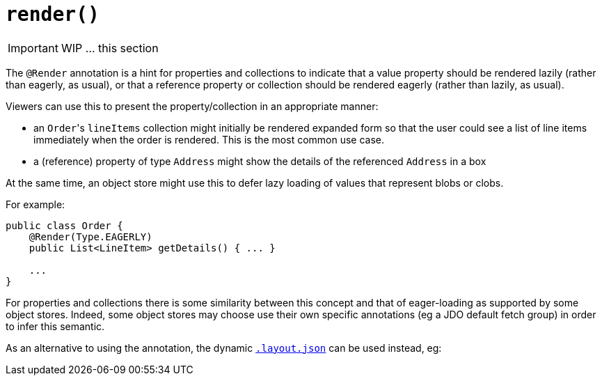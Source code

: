 [[_ug_reference-annotations_manpage-CollectionLayout_render]]
= `render()`
:Notice: Licensed to the Apache Software Foundation (ASF) under one or more contributor license agreements. See the NOTICE file distributed with this work for additional information regarding copyright ownership. The ASF licenses this file to you under the Apache License, Version 2.0 (the "License"); you may not use this file except in compliance with the License. You may obtain a copy of the License at. http://www.apache.org/licenses/LICENSE-2.0 . Unless required by applicable law or agreed to in writing, software distributed under the License is distributed on an "AS IS" BASIS, WITHOUT WARRANTIES OR  CONDITIONS OF ANY KIND, either express or implied. See the License for the specific language governing permissions and limitations under the License.
:_basedir: ../
:_imagesdir: images/




IMPORTANT: WIP ... this section


The `@Render` annotation is a hint for properties and collections to
indicate that a value property should be rendered lazily (rather than
eagerly, as usual), or that a reference property or collection should be
rendered eagerly (rather than lazily, as usual).

Viewers can use this to present the property/collection in an
appropriate manner:

* an ``Order``'s `lineItems` collection might initially be rendered expanded
form so that the user could see a list of line items immediately
when the order is rendered. This is the most common use case.

* a (reference) property of type `Address` might show the details of the
referenced `Address` in a box

At the same time, an object store might use this to defer lazy loading
of values that represent blobs or clobs.

For example:

[source,java]
----
public class Order {
    @Render(Type.EAGERLY)
    public List<LineItem> getDetails() { ... }

    ...
}
----

For properties and collections there is some similarity between this
concept and that of eager-loading as supported by some object stores.
Indeed, some object stores may choose use their own specific annotations
(eg a JDO default fetch group) in order to infer this semantic.



As an alternative to using the annotation, the dynamic xref:_ug_wicket-viewer_layout_dynamic-object-layout[`.layout.json`]
can be used instead, eg:

[source,javascript]
----
----

